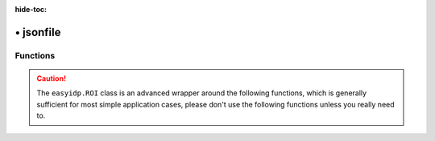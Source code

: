 :hide-toc:

===============
• jsonfile
===============


Functions
=========

.. caution::
    
    The ``easyidp.ROI`` class is an advanced wrapper around the following functions, which is generally sufficient for most simple application cases, please don't use the following functions unless you really need to.

.. autosummary::
    :toctree: autodoc

    easyidp.jsonfile.read_json
    easyidp.jsonfile.save_json
    easyidp.jsonfile.write_json
    easyidp.jsonfile.dict2json